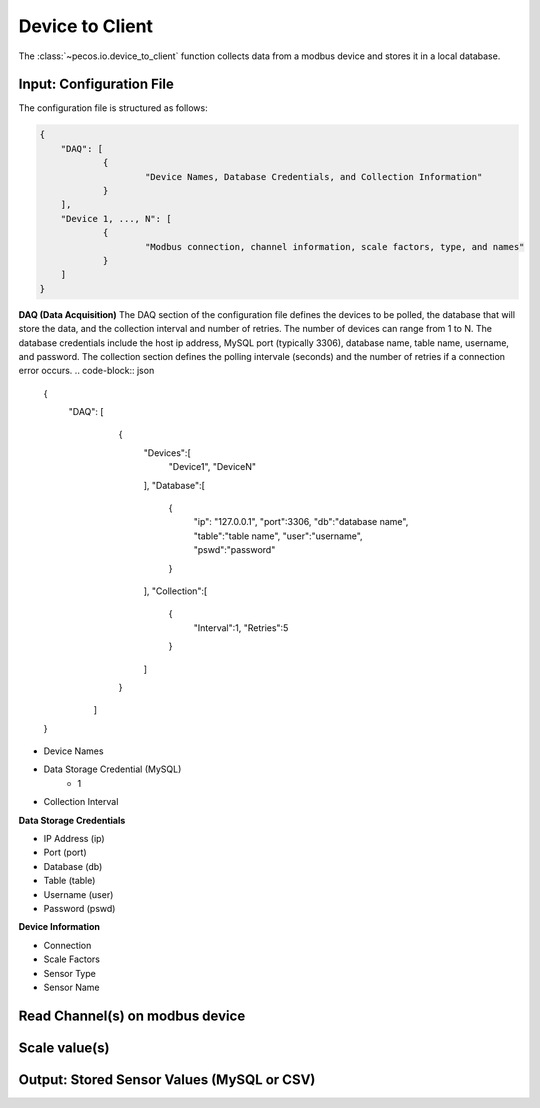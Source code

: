 Device to Client
==================

The :class:`~pecos.io.device_to_client` function collects data from a modbus device and stores it in a local 
database.     

Input: Configuration File 
-----------------------------

The configuration file is structured as follows:

.. code-block:: json

    {
        "DAQ": [
        	{
        		"Device Names, Database Credentials, and Collection Information"
        	}
        ],
        "Device 1, ..., N": [
        	{
        		"Modbus connection, channel information, scale factors, type, and names"
        	}
        ]
    }


**DAQ (Data Acquisition)**
The DAQ section of the configuration file defines the devices to be polled, the database 
that will store the data, and the collection interval and number of retries.  The number 
of devices can range from 1 to N.  The database credentials include the host ip address,
MySQL port (typically 3306), database name, table name, username, and password.  The 
collection section defines the polling intervale (seconds) and the number of retries if a
connection error occurs. 
.. code-block:: json

    {
        "DAQ": [
        		{
        			"Devices":[
    					"Device1",
    					"DeviceN"
    				],
    				"Database":[
    					{
    						"ip": "127.0.0.1",
    						"port":3306,
    						"db":"database name",
    						"table":"table name",
    						"user":"username",
    						"pswd":"password"
    					}
    				],
    				"Collection":[
    					{
    						"Interval":1,
    						"Retries":5
    					}
    				]
        		}
        	]
    }

* Device Names
* Data Storage Credential (MySQL)
	- 1
* Collection Interval



**Data Storage Credentials**

* IP Address (ip)
* Port (port)
* Database (db)
* Table (table)
* Username (user)
* Password (pswd)

**Device Information**

* Connection
* Scale Factors
* Sensor Type
* Sensor Name


Read Channel(s) on modbus device
-----------------------------


Scale value(s)
-----------------------------



Output: Stored Sensor Values (MySQL or CSV)
-----------------------------